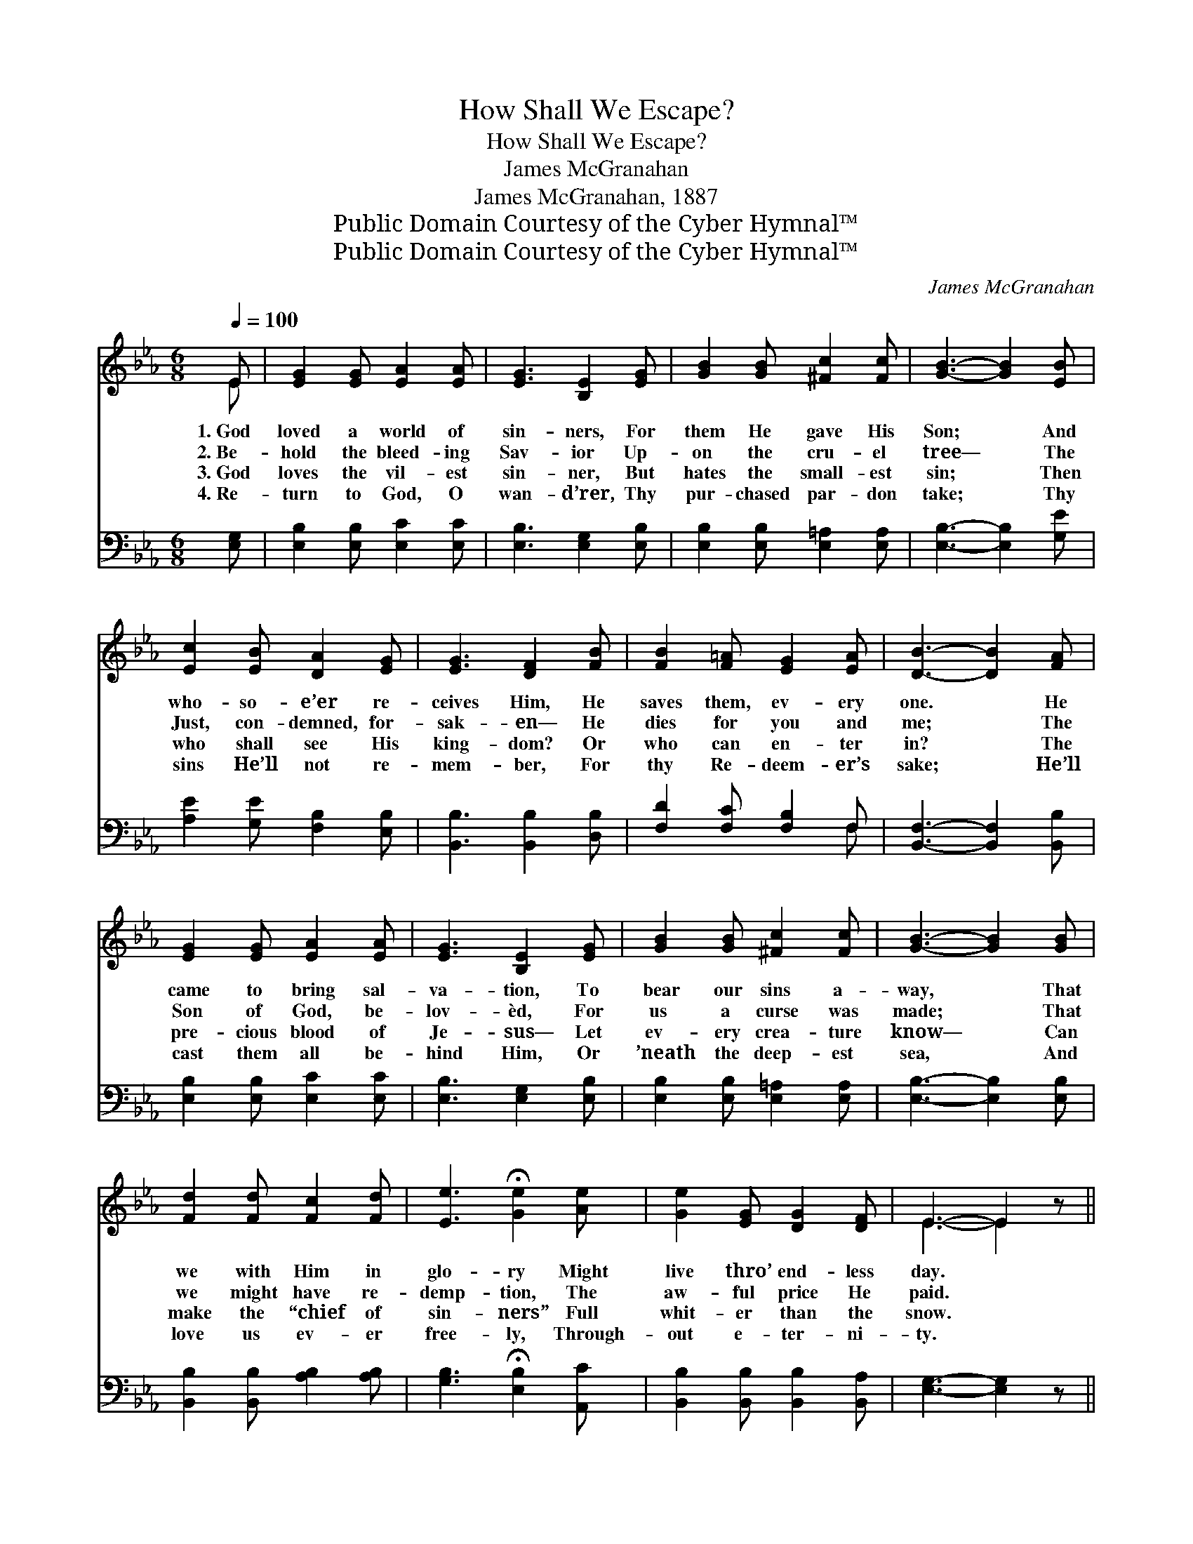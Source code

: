 X:1
T:How Shall We Escape?
T:How Shall We Escape?
T:James McGranahan
T:James McGranahan, 1887
T:Public Domain Courtesy of the Cyber Hymnal™
T:Public Domain Courtesy of the Cyber Hymnal™
C:James McGranahan
Z:Public Domain
Z:Courtesy of the Cyber Hymnal™
%%score ( 1 2 ) ( 3 4 )
L:1/8
Q:1/4=100
M:6/8
K:Eb
V:1 treble 
V:2 treble 
V:3 bass 
V:4 bass 
V:1
 E | [EG]2 [EG] [EA]2 [EA] | [EG]3 [B,E]2 [EG] | [GB]2 [GB] [^Fc]2 [Fc] | [GB]3- [GB]2 [EB] | %5
w: 1.~God|loved a world of|sin- ners, For|them He gave His|Son; * And|
w: 2.~Be-|hold the bleed- ing|Sav- ior Up-|on the cru- el|tree— * The|
w: 3.~God|loves the vil- est|sin- ner, But|hates the small- est|sin; * Then|
w: 4.~Re-|turn to God, O|wan- d’rer, Thy|pur- chased par- don|take; * Thy|
 [Ec]2 [EB] [DA]2 [EG] | [EG]3 [DF]2 [FB] | [FB]2 [F=A] [EG]2 [EA] | [DB]3- [DB]2 [FA] | %9
w: who- so- e’er re-|ceives Him, He|saves them, ev- ery|one. * He|
w: Just, con- demned, for-|sak- en— He|dies for you and|me; * The|
w: who shall see His|king- dom? Or|who can en- ter|in? * The|
w: sins He’ll not re-|mem- ber, For|thy Re- deem- er’s|sake; * He’ll|
 [EG]2 [EG] [EA]2 [EA] | [EG]3 [B,E]2 [EG] | [GB]2 [GB] [^Fc]2 [Fc] | [GB]3- [GB]2 [GB] | %13
w: came to bring sal-|va- tion, To|bear our sins a-|way, * That|
w: Son of God, be-|lov- èd, For|us a curse was|made; * That|
w: pre- cious blood of|Je- sus— Let|ev- ery crea- ture|know— * Can|
w: cast them all be-|hind Him, Or|’neath the deep- est|sea, * And|
 [Fd]2 [Fd] [Fc]2 [Fd] | [Ee]3 !fermata![Ge]2 [Ae] | [Ge]2 [EG] [DG]2 [DF] | E3- E2 z || %17
w: we with Him in|glo- ry Might|live thro’ end- less|day. *|
w: we might have re-|demp- tion, The|aw- ful price He|paid. *|
w: make the “chief of|sin- ners” Full|whit- er than the|snow. *|
w: love us ev- er|free- ly, Through-|out e- ter- ni-|ty. *|
"^Refrain" [Ec]3 [Ec][EB][E=A] | [EB]3 [GB][FA][EG] | [DA]2 [DG] [DA]2 [DF] | %20
w: |||
w: How shall we es-|cape if we ne-|glect so great sal-|
w: |||
w: |||
 [EG]3 [EB]3 C2 D E2 F | G3 GGG | A2 G F2 E | [Ac]3 [Ac]2 [Ac] |!>(! [Ad]3 [Ad]3!>)! | %25
w: |||||
w: va- tion? How shall we es-|cape if we ne-|glect so great sal-|va- tion, Ne-|glect so|
w: |||||
w: |||||
 [Ge]3- [Ge]2 [EG] | F6 | E3- E2 z |] %28
w: |||
w: great * sal-|va-|tion? *|
w: |||
w: |||
V:2
 E | x6 | x6 | x6 | x6 | x6 | x6 | x6 | x6 | x6 | x6 | x6 | x6 | x6 | x6 | x6 | E3- E2 x || x6 | %18
 x6 | x6 | x6 C2 D E2 F | G3 GGG | A2 G F2 E | x6 | x6 | x6 | (E3 D3) | E3- E2 x |] %28
V:3
 [E,G,] | [E,B,]2 [E,B,] [E,C]2 [E,C] | [E,B,]3 [E,G,]2 [E,B,] | [E,B,]2 [E,B,] [E,=A,]2 [E,A,] | %4
 [E,B,]3- [E,B,]2 [G,E] | [A,E]2 [G,E] [F,B,]2 [E,B,] | [B,,B,]3 [B,,B,]2 [D,B,] | %7
 [F,D]2 [F,C] [F,B,]2 F, | [B,,F,]3- [B,,F,]2 [B,,B,] | [E,B,]2 [E,B,] [E,C]2 [E,C] | %10
 [E,B,]3 [E,G,]2 [E,B,] | [E,B,]2 [E,B,] [E,=A,]2 [E,A,] | [E,B,]3- [E,B,]2 [E,B,] | %13
 [B,,B,]2 [B,,B,] [A,B,]2 [A,B,] | [G,B,]3 !fermata![E,B,]2 [A,,C] | %15
 [B,,B,]2 [B,,B,] [B,,B,]2 [B,,A,] | [E,G,]3- [E,G,]2 z || A,3 A,[G,B,][^F,C] | %18
 [G,B,]3 [E,B,][E,B,][E,B,] | [F,B,]2 [=E,B,] [F,B,]2 [B,,B,] | [E,B,]3 [E,G,]3 C,2 D, E,2 F, | %21
 G,3 G,G,G, | A,2 G, F,2 E, | [A,E]3 [A,E]2 [A,E] |!>(! [F,B,]3 [F,B,]3!>)! | %25
 [E,B,]3- [E,B,]2 [E,B,] | [B,,A,]6 | [E,G,]3- [E,G,]2 z |] %28
V:4
 x | x6 | x6 | x6 | x6 | x6 | x6 | x5 F, | x6 | x6 | x6 | x6 | x6 | x6 | x6 | x6 | x6 || %17
 A,3 A, x2 | x6 | x6 | x6 C,2 D, E,2 F, | G,3 G,G,G, | A,2 G, F,2 E, | x6 | x6 | x6 | x6 | x6 |] %28

